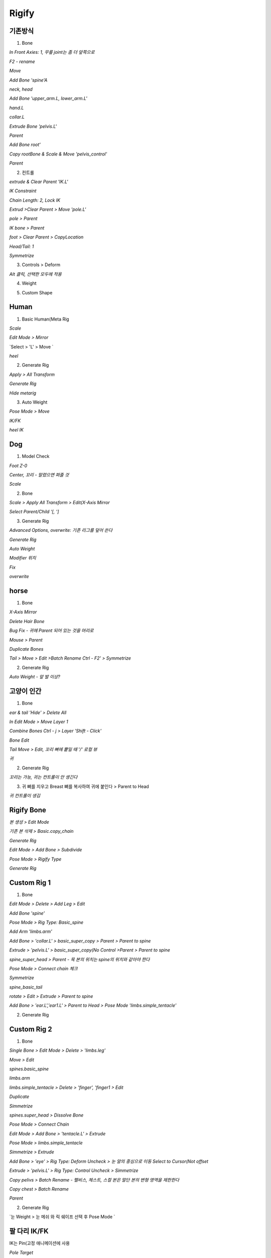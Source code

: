 Rigify
========


기존방식
------------

1. Bone

`In Front Axies: 1, 무릎 joint는 좀 더 앞쪽으로`

.. image:: https://user-images.githubusercontent.com/30430227/138624555-099165bf-4aa5-4625-84e0-3cbab4d0611e.png

.. image:: https://user-images.githubusercontent.com/30430227/138624653-80413044-676b-4f08-9bfe-ef996674ba08.png
.. image:: https://user-images.githubusercontent.com/30430227/138624713-e02ec165-d4bb-4af7-bfe1-124f8abdbb2a.png

`F2 - rename`

.. image:: https://user-images.githubusercontent.com/30430227/138624885-15b929d9-dc82-4804-9e55-4f278b9ef3bd.png
.. image:: https://user-images.githubusercontent.com/30430227/138627379-d9c1afbe-7acb-4b0c-8d60-5f45af52702d.png


.. image:: https://user-images.githubusercontent.com/30430227/138624993-43912069-19a9-4334-9edb-5da1f6bf0dee.png

`Move`

.. image:: https://user-images.githubusercontent.com/30430227/138625099-d2cb9ce9-1c9c-4ab8-a994-90e8ba0a8454.png

`Add Bone  'spine'A`

.. image:: https://user-images.githubusercontent.com/30430227/138625312-f5e6aab5-5c76-4dd4-9e38-46922a70c144.png
.. image:: https://user-images.githubusercontent.com/30430227/138625401-cf98505a-8ab5-4437-913b-38e64f1ad8f4.png

`neck, head`

.. image:: https://user-images.githubusercontent.com/30430227/138625522-a9e6b61c-2b2f-447f-b083-ec7b06d2115d.png

`Add Bone 'upper_arm.L, lower_arm.L'`

.. image:: https://user-images.githubusercontent.com/30430227/138625736-0acf4935-d964-4340-a197-96260aeb3123.png
.. image:: https://user-images.githubusercontent.com/30430227/138625753-58a56037-0b99-4204-b144-0daac59d0166.png

`hand.L`

.. image:: https://user-images.githubusercontent.com/30430227/138625964-18fccf1e-b442-432d-a968-2453c7f2fe20.png

`collar.L`

.. image:: https://user-images.githubusercontent.com/30430227/138626396-e3784e52-a1ad-4138-8f08-fb62bdf9de9d.png
.. image:: https://user-images.githubusercontent.com/30430227/138626432-85f2ad17-2df0-44fc-98d5-65ce02e29823.png

.. image:: https://user-images.githubusercontent.com/30430227/138626488-a6058617-bc51-4f25-9458-a81788afb7dc.png

`Extrude Bone 'pelvis.L'`

.. image:: https://user-images.githubusercontent.com/30430227/138626825-8a9423fc-70c8-444e-9a34-f6c378f3e7c4.png

`Parent`

.. image:: https://user-images.githubusercontent.com/30430227/138626865-a987fb8d-6cca-4c89-a947-0fbb8196323d.png

.. image:: https://user-images.githubusercontent.com/30430227/138626960-03b7aca8-d22f-480b-91ce-ac39ee545493.png

.. image:: https://user-images.githubusercontent.com/30430227/138627000-2298d9c7-0b3e-442f-b787-241000279b70.png

.. image:: https://user-images.githubusercontent.com/30430227/138627058-f11bf7bc-bc10-48cc-bf38-ebd8da2ef0d8.png

`Add Bone root'`

.. image:: https://user-images.githubusercontent.com/30430227/138627631-42cb3f8a-6541-47cb-8a2d-b19fcd1d9671.png

`Copy rootBone & Scale & Move 'pelvis_control'`

.. image:: https://user-images.githubusercontent.com/30430227/138627776-67ba6b48-aac6-484f-bcfc-3c5954783db3.png

`Parent`

.. image:: https://user-images.githubusercontent.com/30430227/138627881-edd48738-e7f2-4eb1-8d48-d4432504681b.png

.. image:: https://user-images.githubusercontent.com/30430227/138627929-9041ff99-35ca-405a-baff-465856ae9235.png


2. 컨트롤

`extrude & Clear Parent 'IK.L'`

.. image:: https://user-images.githubusercontent.com/30430227/138628230-b97fa6fa-cf21-4299-ae60-ea49d39a07e6.png

`IK Constraint`

.. image:: https://user-images.githubusercontent.com/30430227/138641713-f0f9354d-1f92-4b56-92de-5cf641a2ab4a.png

`Chain Length: 2, Lock IK`

.. image:: https://user-images.githubusercontent.com/30430227/138642125-e9b8dc75-3938-4674-a2d4-af3652ec29ac.png

`Extrud >Clear Parent > Move 'pole.L'`

.. image:: https://user-images.githubusercontent.com/30430227/138642267-9acb220b-d13f-40e7-8961-f5dbdec1d41b.png
.. image:: https://user-images.githubusercontent.com/30430227/138642284-c70409da-aec3-420a-b45d-720e14ac9530.png

.. image:: https://user-images.githubusercontent.com/30430227/138642453-49075c35-e5a0-408e-a914-2edd148f17a3.png

`pole > Parent`

.. image:: https://user-images.githubusercontent.com/30430227/138642647-5949df89-f531-4da7-a2b7-5fe0b34d05c8.png

`IK bone > Parent`

.. image:: https://user-images.githubusercontent.com/30430227/138644828-e21768ef-3fc1-424f-9ccd-b1b1e385b9bd.png

`foot > Clear Parent > CopyLocation`

.. image:: https://user-images.githubusercontent.com/30430227/138642973-d8342d72-6027-4b73-bcde-64d771ab3f0e.png

.. image:: https://user-images.githubusercontent.com/30430227/138643093-96a62461-b3a9-4e6b-86f4-6835ed6f57ce.png

`Head/Tail: 1`

.. image:: https://user-images.githubusercontent.com/30430227/138643237-0cccd22b-02c8-4ab6-b3fc-95a84e267e93.png

.. image:: https://user-images.githubusercontent.com/30430227/138643252-4676b9a4-5088-4ad3-8649-78b5a3294376.png
.. image:: https://user-images.githubusercontent.com/30430227/138643268-08b29f1a-3b3b-4e74-89c9-de1b67e6ca9b.png

`Symmetrize`

.. image:: https://user-images.githubusercontent.com/30430227/138644419-0b10900e-5737-4772-9f52-2bc0e23fdef2.png

3. Controls > Deform

.. image:: https://user-images.githubusercontent.com/30430227/138645156-f730ba6f-53a9-4b40-b1fb-61bc25f7768b.png

`Alt 클릭, 선택한 모두에 적용`

.. image:: https://user-images.githubusercontent.com/30430227/138645223-28c3647d-882a-405a-a65c-addeab6f8add.png


4. Weight

.. image:: https://user-images.githubusercontent.com/30430227/138645547-a9c55f50-2501-47a9-8b2e-984ed3d4353c.png


5. Custom Shape

.. image:: https://user-images.githubusercontent.com/30430227/138645848-fd15fb8f-74cc-414c-81cb-ab2796302800.png

.. image:: https://user-images.githubusercontent.com/30430227/138645882-0d78fc05-f6c0-4e61-b7aa-a3a9d762e22a.png
.. image:: https://user-images.githubusercontent.com/30430227/138645929-5fc82bca-0f9c-42f0-9603-f19b2ff323e8.png

.. image:: https://user-images.githubusercontent.com/30430227/138645963-e64f5f8a-968d-421a-83b5-76b83fe31fec.png
.. image:: https://user-images.githubusercontent.com/30430227/138645997-e38193e4-9d7a-42bf-99e3-918aae7a9341.png

.. image:: https://user-images.githubusercontent.com/30430227/138646022-b2361a30-22ac-46cc-bc78-db89cc7b60be.png
.. image:: https://user-images.githubusercontent.com/30430227/138646057-6b3e7e57-f1c8-466b-bcef-d1034a6f2d07.png

.. image:: https://user-images.githubusercontent.com/30430227/138646097-52e8417e-14c9-4455-96d2-78cc61c954d1.png

.. image:: https://user-images.githubusercontent.com/30430227/138646155-85155370-267f-4472-abb2-08f10b333755.png


Human
-------

1. Basic Human(Meta Rig

.. image:: https://user-images.githubusercontent.com/30430227/138650536-a6a1a7b7-ebc7-4a32-aa56-0d458cd21ad3.png

`Scale`

.. image:: https://user-images.githubusercontent.com/30430227/138670830-7852676c-a845-45b0-abd1-10f4704a64e8.png

`Edit Mode > Mirror`

.. image:: https://user-images.githubusercontent.com/30430227/138670969-f89ee69e-a094-4bc2-8666-514792035163.png

.. image:: https://user-images.githubusercontent.com/30430227/138671216-96060b27-1dfc-4115-b45a-b7a33ae080e4.png

.. image:: https://user-images.githubusercontent.com/30430227/138671431-d6d2cfcd-1919-453a-84ad-e7b15c99efd9.png

`Select > 'L' > Move `

.. image:: https://user-images.githubusercontent.com/30430227/138671577-9d49b795-01fc-4475-a8f8-d63c881bc0d4.png
.. image:: https://user-images.githubusercontent.com/30430227/138671617-a48bfcc3-2352-4403-928a-367623d56984.png

.. image:: https://user-images.githubusercontent.com/30430227/138671677-f73f6c7e-3bd6-45bc-ae48-1613c509bd4e.png

`heel`

.. image:: https://user-images.githubusercontent.com/30430227/138672173-97631e5a-fa8d-49bd-99ed-24c7752d0919.png
.. image:: https://user-images.githubusercontent.com/30430227/138672241-5fe6f737-0316-4afe-a9b0-66c130b2c96b.png

.. image:: https://user-images.githubusercontent.com/30430227/138672325-736e9ab8-40b3-4e47-a3ed-1a0177eed058.png


2. Generate Rig

`Apply > All Transform`

.. image:: https://user-images.githubusercontent.com/30430227/138674756-24a71edc-6ec5-46db-9a55-b3ee47837cd1.png

`Generate Rig`

.. image:: https://user-images.githubusercontent.com/30430227/138674845-ead85ef1-92b5-457c-82a2-44cb635d71c1.png

.. image:: https://user-images.githubusercontent.com/30430227/138674913-5c517692-a77a-4a2f-a40c-6c04bc5748aa.png

`Hide metarig`

.. image:: https://user-images.githubusercontent.com/30430227/138675146-a0316b65-dc04-4614-b772-7c2c414488cf.png

.. image:: https://user-images.githubusercontent.com/30430227/138675170-fc1879c8-d67f-4e95-b895-4130c14d4f56.png


3. Auto Weight

.. image:: https://user-images.githubusercontent.com/30430227/138675306-8ad89518-f2ba-4628-b335-e1b7bbe23344.png

`Pose Mode > Move`

.. image:: https://user-images.githubusercontent.com/30430227/138675412-697b91ea-eadd-4071-8f60-5d5cc43f9176.png

`IK/FK`

.. image:: https://user-images.githubusercontent.com/30430227/138675701-436e266f-8f39-4bf7-a12d-d0bb8ded0a4c.png

.. image:: https://user-images.githubusercontent.com/30430227/138675737-3140d941-21df-4ed4-9f54-0a6b41783bcb.png
.. image:: https://user-images.githubusercontent.com/30430227/138675782-b92ddd7e-af5b-48df-95cf-ba003ddead81.png

`heel IK`

.. image:: https://user-images.githubusercontent.com/30430227/138676456-49df32ec-3fb7-4959-85c3-924cbeaba478.png
.. image:: https://user-images.githubusercontent.com/30430227/138676354-febe5ec3-c62c-460c-8cfe-0f3921d6bc8f.png


Dog
-----

1. Model Check

`Foot Z-0`

.. image:: https://user-images.githubusercontent.com/30430227/138677656-21bb2c96-6ac0-4fd1-98fa-22a526165c2a.png

`Center, 꼬리 - 말렸으면 펴줄 것`

.. image:: https://user-images.githubusercontent.com/30430227/138677711-5ef4c62e-adf8-481c-8805-4dd12d999acc.png

`Scale`

.. image:: https://user-images.githubusercontent.com/30430227/138677798-4e084a07-fa97-48e8-a141-80e6f50c7278.png

2. Bone

.. image:: https://user-images.githubusercontent.com/30430227/138677963-e15d82e3-aa77-416d-bc8c-97cde2ebddea.png

.. image:: https://user-images.githubusercontent.com/30430227/138678085-1de54cdb-47a3-4899-acf2-65a8f7365c80.png

`Scale > Apply All Transform > Edit(X-Axis Mirror`

.. image:: https://user-images.githubusercontent.com/30430227/138678176-f8fffb7e-a560-425e-b6bd-29934447f7db.png

`Select Parent/Child  '[, ']`

.. image:: https://user-images.githubusercontent.com/30430227/161682747-4097b487-3e99-4ad6-a805-58e849276a50.png

.. image:: https://user-images.githubusercontent.com/30430227/138687391-05534943-b81e-4fb9-952a-a2b488ae874f.png
.. image:: https://user-images.githubusercontent.com/30430227/138687554-c2ea2426-eaab-40aa-a6f0-c7a9f1b1bf18.png


3. Generate Rig

`Advanced Options, overwrite: 기존 리그를 덮어 쓴다`

.. image:: https://user-images.githubusercontent.com/30430227/138688040-8a455f6c-2242-46de-86d0-8187938efc98.png

`Generate Rig`

.. image:: https://user-images.githubusercontent.com/30430227/138688230-4237eda8-17ca-4e83-9a9e-50ea9b82dec2.png

`Auto Weight`

.. image:: https://user-images.githubusercontent.com/30430227/138688312-07ad1c17-6d75-48e2-a74b-6c694779b33f.png

`Modifier 위치`

.. image:: https://user-images.githubusercontent.com/30430227/138688462-943af043-2a52-4ce0-ac10-566efdb79860.png

`Fix`

.. image:: https://user-images.githubusercontent.com/30430227/138688573-761fbec8-31d7-4cec-82bb-7642ee95c61e.png

.. image:: https://user-images.githubusercontent.com/30430227/138688795-f9a4ef19-8580-4b7b-bb8a-aadd92119e5c.png
.. image:: https://user-images.githubusercontent.com/30430227/138688845-52e64a2f-1da7-4416-b599-4dd19a09a7aa.png

`overwrite`

.. image:: https://user-images.githubusercontent.com/30430227/138688929-8e5259e0-80d7-489a-a168-ba9d7fb4d4e4.png

.. image:: https://user-images.githubusercontent.com/30430227/138690127-a468bc36-916d-415e-bd63-ca32351303df.png
.. image:: https://user-images.githubusercontent.com/30430227/138690221-5d22186b-6d5b-4303-be01-b222d33748ee.png

.. image:: https://user-images.githubusercontent.com/30430227/138690522-46f2de88-df0e-49b3-925b-24a347159d97.png


horse 
------

1. Bone

.. image:: https://user-images.githubusercontent.com/30430227/138847668-860d0d19-619b-4d9f-a366-3e98b601aa8c.png

.. image:: https://user-images.githubusercontent.com/30430227/138847791-566be3f4-7b91-422c-9ec1-3f0c49a52f43.png

`X-Axis Mirror`

.. image:: https://user-images.githubusercontent.com/30430227/138850086-17979814-57c1-4d43-a266-8a56bad958fb.png

`Delete Hair Bone`

.. image:: https://user-images.githubusercontent.com/30430227/138850268-2549b184-7f8d-43d5-8d9f-836e253f444f.png
.. image:: https://user-images.githubusercontent.com/30430227/138850300-9800f7ce-2fe9-4b39-a899-30a2d096696b.png

`Bug Fix - 귀에 Parent 되어 있는 것을 머리로`

.. image:: https://user-images.githubusercontent.com/30430227/138850536-8c0c0979-d764-42b6-b94d-2b1f61c926ac.png

`Mouse > Parent`

.. image:: https://user-images.githubusercontent.com/30430227/138850927-75f0e9f8-1271-47bf-802a-dd928782dd10.png

.. image:: https://user-images.githubusercontent.com/30430227/138851338-7103930e-3c01-49f8-a0d7-866aa6508b9c.png
.. image:: https://user-images.githubusercontent.com/30430227/138851475-4c416971-cc1f-4dda-9ef8-ef26c6009ed0.png

.. image:: https://user-images.githubusercontent.com/30430227/138851648-35c6db4b-18f0-47f1-a8fb-006521f5d223.png

`Duplicate Bones`

.. image:: https://user-images.githubusercontent.com/30430227/138851922-6a79c39b-323a-4d74-9e59-f048d5437fc3.png
.. image:: https://user-images.githubusercontent.com/30430227/138851967-4d89c833-0ea2-4366-ab2d-6b7d3bab366b.png

`Tail > Move > Edit >Batch Rename Ctrl - F2' > Symmetrize`

.. image:: https://user-images.githubusercontent.com/30430227/138852851-49dc7be1-d4a3-4b3a-9b90-49ac77209270.png

.. image:: https://user-images.githubusercontent.com/30430227/138853117-9c453a0e-7955-4941-858e-cb0e9b58957a.png


2. Generate Rig

.. image:: https://user-images.githubusercontent.com/30430227/138853400-2232465a-51fd-4d1a-8e56-30ab1af4e580.png

`Auto Weight - 앞 발 이상?`

.. image:: https://user-images.githubusercontent.com/30430227/138853645-68921809-2583-4f3c-b69f-d6b35efee8e7.png


고양이 인간
------------

1. Bone 

.. image:: https://user-images.githubusercontent.com/30430227/138863352-eb15f73d-713f-4463-a81d-5c048c09146d.png
.. image:: https://user-images.githubusercontent.com/30430227/138863401-2f4563d6-7550-49af-8754-23028c108a94.png

`ear & tail 'Hide' > Delete All`

.. image:: https://user-images.githubusercontent.com/30430227/138863666-b73d7521-f64e-4b62-8c50-e7cd04b2af9a.png

.. image:: https://user-images.githubusercontent.com/30430227/138863754-958c3855-5081-41e5-acc4-c656d3e79e29.png
.. image:: https://user-images.githubusercontent.com/30430227/138863802-ff2cc168-00e9-4b94-aa00-868b8372a965.png

`In Edit Mode > Move Layer 1`

.. image:: https://user-images.githubusercontent.com/30430227/138864043-86bb949b-416a-4910-9c42-5cd5a7576602.png

`Combine Bones Ctrl - j > Layer 'Shift - Click'`

.. image:: https://user-images.githubusercontent.com/30430227/138864431-ffc1038e-ec34-4ae1-a61f-f31c30a26953.png

.. image:: https://user-images.githubusercontent.com/30430227/138864295-fc1b5ec6-83b1-403f-a3b5-20826c2e56dc.png
.. image:: https://user-images.githubusercontent.com/30430227/138864469-66435247-4405-467e-b300-5431ae5f8b14.png

`Bone Edit`

.. image:: https://user-images.githubusercontent.com/30430227/138864782-20e12df7-5234-4f1b-8cdc-ef1d64825883.png
.. image:: https://user-images.githubusercontent.com/30430227/138865166-c012c962-cea9-4e96-bffb-6b8ee1e50fd4.png

`Tail Move > Edit, 꼬리 뼈에 뿥일 때 '/' 로컬 뷰`

.. image:: https://user-images.githubusercontent.com/30430227/138865506-0f9954ba-cb49-437e-9c56-00cfe4befddf.png

.. image:: https://user-images.githubusercontent.com/30430227/138865580-724d258c-fc45-4346-8cf9-cbaf1023c621.png

.. image:: https://user-images.githubusercontent.com/30430227/138865971-35d5e5a1-9b5e-4b40-8131-e04b6f11f2df.png

`귀`

.. image:: https://user-images.githubusercontent.com/30430227/138866067-a7bf2778-3e5a-4736-a68f-445d1f0c3152.png
.. image:: https://user-images.githubusercontent.com/30430227/138866161-11763f10-3dcb-4b1e-a261-6009a093236a.png

.. image:: https://user-images.githubusercontent.com/30430227/138866293-5149d18c-3bed-48e8-b481-2d3e93d20d95.png


2. Generate Rig

`꼬리는 가능, 귀는 컨트롤이 안 생긴다`

.. image:: https://user-images.githubusercontent.com/30430227/138866832-faad50b9-23a2-4111-9762-633f602ae095.png


3. 귀 뼈를 지우고 Breast 뼈를 복사하여 귀에 붙인다 > Parent to Head

.. image:: https://user-images.githubusercontent.com/30430227/138867168-93235868-38d7-43bb-a385-cc110a54a062.png

`귀 컨트롤이 생김`

.. image:: https://user-images.githubusercontent.com/30430227/138867384-d157972f-884f-4a00-a12a-4e12810a0b06.png


Rigify Bone
-----------

`본 생성 > Edit Mode`

.. image:: https://user-images.githubusercontent.com/30430227/138868561-3869e116-4501-4ba5-97d8-39d5aeccaf80.png

`기존 본 삭제 > Basic.copy_chain`

.. image:: https://user-images.githubusercontent.com/30430227/138868670-0d293f75-f5a7-4e5f-b85b-6b01d0f5c08f.png

`Generate Rig`

.. image:: https://user-images.githubusercontent.com/30430227/138868878-eff9621b-3d8a-4f2c-8f58-129627045a0a.png

`Edit Mode > Add Bone > Subdivide`

.. image:: https://user-images.githubusercontent.com/30430227/138869184-9193d457-c6f7-4995-b8ad-d60e6bd9ebda.png

`Pose Mode > Rigify Type`

.. image:: https://user-images.githubusercontent.com/30430227/138869635-239dceee-f0aa-49ac-a00e-df315fd3cedb.png

.. image:: https://user-images.githubusercontent.com/30430227/138869722-7d3fdf16-0d1e-41bf-a777-5fc9fcbe09a0.png

`Generate Rig`

.. image:: https://user-images.githubusercontent.com/30430227/138869830-a80d601b-8fed-4f78-915e-8dbd2e7366b0.png


Custom Rig 1
-------------

1. Bone

.. image:: https://user-images.githubusercontent.com/30430227/138995359-5cd3802c-c5ca-4759-bb21-d2aad3bb1c18.png

`Edit Mode > Delete > Add Leg > Edit`

.. image:: https://user-images.githubusercontent.com/30430227/138995533-2da3090d-39a7-4c38-bb8d-4f1c10731d32.png

.. image:: https://user-images.githubusercontent.com/30430227/138995562-69329c66-086b-44be-a179-ef3d9a8644f7.png
.. image:: https://user-images.githubusercontent.com/30430227/138995803-00cb2481-0deb-40cb-a56f-b1f4dfc912a6.png

`Add Bone 'spine'`

.. image:: https://user-images.githubusercontent.com/30430227/138999232-0cfcf54c-c95b-4cd3-aa12-0dd5f31005d8.png
.. image:: https://user-images.githubusercontent.com/30430227/138999309-4e6e8a20-c754-470c-b32a-5f9888536017.png

`Pose Mode > Rig Type: Basic_spine`

.. image:: https://user-images.githubusercontent.com/30430227/138999459-3ed23a2f-49a4-497a-b784-fda63f10054b.png

.. image:: https://user-images.githubusercontent.com/30430227/138999481-00329065-52a2-4774-8bad-61057fbd4920.png

`Add Arm 'limbs.arm'`

.. image:: https://user-images.githubusercontent.com/30430227/138999859-126cffdf-58f8-4e7e-8c10-74acab37842f.png

`Add Bone > 'collar.L' > basic_super_copy > Parent > Parent to spine`

.. image:: https://user-images.githubusercontent.com/30430227/138999894-c8fda52e-07e7-46c1-a53f-fc1699aa1b80.png

.. image:: https://user-images.githubusercontent.com/30430227/139000092-2551277e-7f0a-47bf-ab88-737b67b0130b.png

.. image:: https://user-images.githubusercontent.com/30430227/139000726-1eaaa749-7bae-4aee-925b-c09ab55d1849.png

`Extrude > 'pelvis.L' > basic_super_copy(No Control >Parent > Parent to spine`

.. image:: https://user-images.githubusercontent.com/30430227/139000312-03eff134-3cfb-4f59-9a65-d9421a8d983e.png

.. image:: https://user-images.githubusercontent.com/30430227/139000771-72d31573-8ffc-421d-a277-9044180e5d0c.png

`spine_super_head > Parent - 목 본의 위치는 spine의 위치와 같아야 한다`

.. image:: https://user-images.githubusercontent.com/30430227/139000449-cc716432-f5ca-43b9-99b1-e71c1d8147c6.png

.. image:: https://user-images.githubusercontent.com/30430227/139000519-22ecd94d-0fc5-49f1-81ac-7b41fa0cce2d.png

.. image:: https://user-images.githubusercontent.com/30430227/139000852-c33723e8-604f-4ebd-8090-0eb663e7f46d.png

`Pose Mode > Connect chain 체크`

.. image:: https://user-images.githubusercontent.com/30430227/139000968-84bd2545-46fa-4948-9304-0334b46cd14e.png

`Symmetrize`

.. image:: https://user-images.githubusercontent.com/30430227/139001045-ca63a37f-4592-41ff-aa0f-214bb1f4fda0.png

`spine_basic_tail`

.. image:: https://user-images.githubusercontent.com/30430227/139001366-3b1c6496-d3da-4ab8-aa20-e565e7b76b3d.png

`rotate > Edit > Extrude > Parent to spine`

.. image:: https://user-images.githubusercontent.com/30430227/139001720-37334607-de65-45c8-acea-cb1ab3fe5153.png

.. image:: https://user-images.githubusercontent.com/30430227/139001785-f20e3c53-fc13-4134-9f51-0b5faf8620ec.png
.. image:: https://user-images.githubusercontent.com/30430227/139001799-1c604217-838e-440b-a386-86dc7dd3f370.png

`Add Bone > 'ear.L','ear1.L' > Parent to Head > Pose Mode 'limbs.simple_tentacle'`

.. image:: https://user-images.githubusercontent.com/30430227/139002039-27239c16-ab7a-4be6-a0bd-41816e912b86.png
.. image:: https://user-images.githubusercontent.com/30430227/139002070-e43f93a1-cfa3-4507-a3e8-cbfadbe200e8.png

.. image:: https://user-images.githubusercontent.com/30430227/139002161-89ba5925-a91d-4d8f-9fc0-ce9325f3264c.png


2. Generate Rig

.. image:: https://user-images.githubusercontent.com/30430227/139002438-9f4996d8-e445-4e0d-838b-a853468ea57d.png


Custom Rig 2
---------------

1. Bone

`Single Bone > Edit Mode > Delete > 'limbs.leg'`

.. image:: https://user-images.githubusercontent.com/30430227/139008086-826bc315-5523-44aa-8946-6946250dc1b5.png

`Move > Edit`

.. image:: https://user-images.githubusercontent.com/30430227/139008232-42335c76-805c-4abc-8dc9-153d75ccd276.png
.. image:: https://user-images.githubusercontent.com/30430227/139008267-7766b6aa-4d45-47fb-a000-7e6a969ccae2.png

`spines.basic_spine`

.. image:: https://user-images.githubusercontent.com/30430227/139008393-d5e85329-83a2-45fd-820b-82c5c4d226d3.png

.. image:: https://user-images.githubusercontent.com/30430227/139008513-00357de8-df92-4316-9cc0-e689d7824b8d.png
.. image:: https://user-images.githubusercontent.com/30430227/139008552-e581351c-b428-4883-b319-b8d7b8c19797.png

`limbs.arm`

.. image:: https://user-images.githubusercontent.com/30430227/139008898-83ec101c-f2e0-43f3-8bf5-a0b6361ddf1f.png

.. image:: https://user-images.githubusercontent.com/30430227/139008919-5eb698e4-081c-49cb-8fcd-0b5d38ff83fd.png

`limbs.simple_tentacle > Delete > 'finger', 'finger1 > Edit`

.. image:: https://user-images.githubusercontent.com/30430227/139008983-025aa61f-ac74-4347-b230-e00031b2d862.png

.. image:: https://user-images.githubusercontent.com/30430227/139009027-d8490421-be0b-4e7c-a68e-d141a07833dc.png
.. image:: https://user-images.githubusercontent.com/30430227/139009292-18053cd4-8ad3-4a08-b113-63727c4926e4.png

`Duplicate`

.. image:: https://user-images.githubusercontent.com/30430227/139009348-d0cd46c4-51ca-4c97-b017-c45f4fd86918.png

`Simmetrize`

.. image:: https://user-images.githubusercontent.com/30430227/139010044-73e6dcde-6e74-4dad-aed6-d286f4a9b9a0.png

`spines.super_head > Dissolve Bone`

.. image:: https://user-images.githubusercontent.com/30430227/139010218-53f55d1e-389a-4eda-bf39-159b1c0af08f.png

.. image:: https://user-images.githubusercontent.com/30430227/139010260-dd360a0a-005e-4de7-b4db-1522e73ab522.png

.. image:: https://user-images.githubusercontent.com/30430227/139010452-ab785eae-5acc-4db5-882f-173e9170db76.png
.. image:: https://user-images.githubusercontent.com/30430227/139010473-5322aa82-6a90-441c-8edd-c0b5091297a9.png

.. image:: https://user-images.githubusercontent.com/30430227/139010668-b6eb5afb-9f18-4329-8145-65790257ca50.png

`Pose Mode > Connect Chain`

.. image:: https://user-images.githubusercontent.com/30430227/139010690-6dad30ac-7114-4d8b-b69b-c313ef1b6947.png

.. image:: https://user-images.githubusercontent.com/30430227/139010719-5767e11c-186a-45ef-892b-13516205b256.png

`Edit Mode > Add Bone > 'tentacle.L' > Extrude`

.. image:: https://user-images.githubusercontent.com/30430227/139010881-8310ec27-6f60-4dfc-834f-131a2e089b56.png
.. image:: https://user-images.githubusercontent.com/30430227/139010940-ef23c5e1-64f6-4273-928b-49c05466c90d.png

`Pose Mode > limbs.simple_tentacle`

.. image:: https://user-images.githubusercontent.com/30430227/139011072-69c278f0-8e93-4709-9383-dfe6e1f9db2a.png

`Simmetrize > Extrude`

.. image:: https://user-images.githubusercontent.com/30430227/139011324-3aabe692-4268-4e7e-830b-bb3d60c1a568.png
.. image:: https://user-images.githubusercontent.com/30430227/139011364-4015bd9d-da98-41be-9b40-e254362afd95.png

`Add Bone > 'eye' > Rig Type: Deform Uncheck > 눈 알의 중심으로 이동 Select to Cursor(Not offset`

.. image:: https://user-images.githubusercontent.com/30430227/139012295-3d7f8a1b-1eba-4edf-b384-c09ab4d5b3b1.png

.. image:: https://user-images.githubusercontent.com/30430227/139011628-d3c01956-6cf8-4bed-bde2-ac6bf9f318f1.png

.. image:: https://user-images.githubusercontent.com/30430227/139011862-e9b5575c-d98b-4a0e-b239-74b276245116.png

.. image:: https://user-images.githubusercontent.com/30430227/139012141-fd87c610-59b3-4061-acbe-7e11f0a3bb10.png

`Extrude > 'pelvis.L' > Rig Type: Control Uncheck > Simmetrize`

.. image:: https://user-images.githubusercontent.com/30430227/139012538-302d906e-e3bb-4dd1-ae23-42066412586c.png
.. image:: https://user-images.githubusercontent.com/30430227/139012563-16caaa7a-98f0-4b96-ac37-ed05c488c087.png

.. image:: https://user-images.githubusercontent.com/30430227/139012754-dd86f5e0-b7c1-4e0a-8708-0b218a206e8f.png

`Copy pelivs > Batch Rename - 펠비스, 체스트, 스컬 본은 말단 본의 변형 영역을 제한한다`

.. image:: https://user-images.githubusercontent.com/30430227/139013190-fc1791a1-dfde-478d-a79d-c57a1b528daa.png

.. image:: https://user-images.githubusercontent.com/30430227/139013312-b46c65a1-6ba7-4b47-bf04-452ce184e6d7.png

`Copy chest > Batch Rename`

.. image:: https://user-images.githubusercontent.com/30430227/139013527-97245fa3-baeb-448f-ac91-9d174ebcf7f4.png

.. image:: https://user-images.githubusercontent.com/30430227/139013561-84ff2f47-222a-48fa-9b12-d4d9b23269dd.png

`Parent`

.. image:: https://user-images.githubusercontent.com/30430227/139013819-1bc2d354-b719-414d-9c25-f9cf501fdf73.png

.. image:: https://user-images.githubusercontent.com/30430227/139013776-bf64e22e-dd3d-4a79-9c75-c092f1062d1c.png

.. image:: https://user-images.githubusercontent.com/30430227/139013875-abb08649-fcd5-4c9b-b8d0-12f2e3da1db5.png

.. image:: https://user-images.githubusercontent.com/30430227/139013978-b813ccf7-53ef-4dad-9caa-90111c27bdfe.png

.. image:: https://user-images.githubusercontent.com/30430227/139014061-3813faaf-6089-49c4-87c9-90e98e76b979.png

.. image:: https://user-images.githubusercontent.com/30430227/139014129-8e6fb335-276f-4cb2-acce-edc3a64b1ecf.png

.. image:: https://user-images.githubusercontent.com/30430227/139014299-28a2bf6d-4702-4974-850d-2e4dd3fdc464.png


2. Generate Rig

.. image:: https://user-images.githubusercontent.com/30430227/139014552-864e024d-23de-41e9-a2b2-0e511113d67d.png

`눈 Weight > 눈 메쉬 와 릭 쉐이프 선택 후 Pose Mode `

.. image:: https://user-images.githubusercontent.com/30430227/139015251-7a8ceecd-74b4-4199-9366-9d776646e1c7.png

.. image:: https://user-images.githubusercontent.com/30430227/139016368-fa04b9ad-12fb-4fd7-8f6b-d1d7a299379d.png



팔 다리 IK/FK 
-------------

IK는 Pin(고정 애니메이션에 사용

`Pole Target`

.. image:: https://user-images.githubusercontent.com/30430227/139038572-f75c9c5b-6b64-4483-9eb9-120565f398a0.png

`Toggle Pole - 클래식 폴 타깃`

.. image:: https://user-images.githubusercontent.com/30430227/139038711-b763b2c4-78a6-4121-a68d-01fadbe8f4dd.png

.. image:: https://user-images.githubusercontent.com/30430227/139040802-d83208a8-92bc-4d1e-ab27-43501cffcb71.png

`IK 스트레치 - 이동`

.. image:: https://user-images.githubusercontent.com/30430227/139038890-78552b11-f0e7-4cf8-8fd6-4bf5d527fc82.png

`FK 스트레치 - 스케일`

.. image:: https://user-images.githubusercontent.com/30430227/139041151-2bb3dc49-98c0-44d5-a746-0ac5b49ada39.png

`FK Limb 도 고정 가능(좌 Off 우 On`

.. image:: https://user-images.githubusercontent.com/30430227/139041659-20bb7452-4cf7-4b6b-bd8d-446a80295f42.png

.. image:: https://user-images.githubusercontent.com/30430227/139041564-1bfd6034-d32f-4aca-b98f-faefa730672b.png
.. image:: https://user-images.githubusercontent.com/30430227/139041713-f07e6ca7-db16-4e65-82e6-4e1aafca9f41.png

`IK to FK(FK 모드 - IK 컨트롤 FK 위치로`

.. image:: https://user-images.githubusercontent.com/30430227/139042487-9ee81f72-6e4f-427c-a437-84c82a314ab0.png

.. image:: https://user-images.githubusercontent.com/30430227/139042436-e13d5158-7c48-4e00-9fbe-acba7b78799d.png
.. image:: https://user-images.githubusercontent.com/30430227/139042519-11422d39-b6f4-4d4d-894b-c0585e4d4acd.png

`팔에 없는 컨트롤`

.. image:: https://user-images.githubusercontent.com/30430227/139043193-0aff57b1-4564-4e5b-96b0-444e28a0f257.png
.. image:: https://user-images.githubusercontent.com/30430227/139043274-00436c81-b92f-4766-9db3-1f1aff0aa81f.png


기타 
------

`torso 는 척추 전체, hips/chest 는 상반 하반 컨트롤`

.. image:: https://user-images.githubusercontent.com/30430227/139045135-795624a4-6b29-4e75-8366-99b24fdacc7a.png

`꼬리가 한 방향으로만 회전하는 이유`

.. image:: https://user-images.githubusercontent.com/30430227/139045388-aabfd963-edc5-4f2d-80bf-5d15f16530c8.png

.. image:: https://user-images.githubusercontent.com/30430227/139045693-18cdb7b4-ab51-4a0c-bab6-63e85a365185.png
.. image:: https://user-images.githubusercontent.com/30430227/139045807-2092513d-6631-421b-a576-5eaaff156aa9.png

`Tweak 컨트롤 - 카툰 애니메이션, 근육 효과`


참조이미지(Empty-Image
--------------------------------

`Tweak Layer Off`

.. image:: https://user-images.githubusercontent.com/30430227/139056779-fd683aeb-325f-4d45-958b-24be2a214f88.png

`팔 FK`

.. image:: https://user-images.githubusercontent.com/30430227/139056975-0250fcfb-fe0e-4dd8-b91d-df1a4018960d.png
.. image:: https://user-images.githubusercontent.com/30430227/139057016-7f86882b-932b-4164-add9-85ca50385a1a.png

`다리 - 지탱하는 다리 - IK, 발 차는 다리 - FK`

.. image:: https://user-images.githubusercontent.com/30430227/139057177-ab60c6aa-61da-4fdc-95cf-27b861a35bfb.png
.. image:: https://user-images.githubusercontent.com/30430227/139057215-9327b679-1032-4479-b251-34e85a49211c.png

.. image:: https://user-images.githubusercontent.com/30430227/139059656-359a7eb8-f7d2-4aac-abea-0d34e713e370.png


1. Torso
 
`Transform Ori 'Local'`

.. image:: https://user-images.githubusercontent.com/30430227/139057446-24ced9e4-a3d0-42ce-862e-8a4279e6ae6a.png

.. image:: https://user-images.githubusercontent.com/30430227/139057488-64562a72-c0e8-466b-86cc-3e05930a68ab.png
.. image:: https://user-images.githubusercontent.com/30430227/139057523-39bd5231-0000-4b67-9cb3-8aec669e12e1.png

.. image:: https://user-images.githubusercontent.com/30430227/139057548-2bacdc45-19f6-4090-b522-af136a5d5e29.png


2. 팔 

`첫 번째 방법 단축키 'R, R'`

`두 번째 방법 Auto IK `

.. image:: https://user-images.githubusercontent.com/30430227/139059850-4d271b56-6014-4646-b485-b6d8d584f7d9.png

.. image:: https://user-images.githubusercontent.com/30430227/139060130-13484f79-e033-4c0a-b8b5-84b010d8923b.png


3. 포즈 

.. image:: https://user-images.githubusercontent.com/30430227/139167175-2036afe0-7b01-4c7b-be47-327c154a08ae.png

.. image:: https://user-images.githubusercontent.com/30430227/139167497-25640ed5-5c6f-4f4a-89cc-15c5c5ca34e2.png



Weight Paint
--------------

`Vertex Groups filter`

.. image:: https://user-images.githubusercontent.com/30430227/139240618-e948f53f-ed04-4695-9770-2c8a100ed8df.png

`선택 Vertex의 정보, Deform은 뼈, Normallize 전체 웨이트의 합이 1로`

.. image:: https://user-images.githubusercontent.com/30430227/139241173-56efea8f-c3c0-439c-bbce-4b59b64e7714.png

`Auto Normalize: weight 값을 1로 유지 하기 위해- 페인트 시 기존 그룹의 weight를 자동으로 지워준다- 위의 Normallize 참고`

.. image:: https://user-images.githubusercontent.com/30430227/139243722-8c9769f9-31b3-4593-b4eb-910f2c7a977e.png

.. image:: https://user-images.githubusercontent.com/30430227/139244225-704c22d7-16f7-4500-b950-b5a8b01698bb.png
.. image:: https://user-images.githubusercontent.com/30430227/139244339-e816eb13-2eab-45a2-bdda-67b7098a48fb.png

.. image:: https://user-images.githubusercontent.com/30430227/139244413-a4356888-4f10-4e08-a745-0d8bb55f09a3.png

`반대 편 뼈 미러 페인트 - 좌 그저 미러 페인트/ 우 반대 뼈로 미러페인트 `

.. image:: https://user-images.githubusercontent.com/30430227/139245172-40dd0d55-abce-4dd0-8303-3cb68ef277e7.png
.. image:: https://user-images.githubusercontent.com/30430227/139245214-1f47ebfc-9a9f-46bd-9dbb-272efbfdf2de.png

`오버레이 모드 Shift - Alt - Z`

.. image:: https://user-images.githubusercontent.com/30430227/139247370-22ad976b-ef55-4173-a4b3-662f5eac167b.png
.. image:: https://user-images.githubusercontent.com/30430227/139247393-2321435d-0d3c-4fc0-970f-58d18c71ad65.png

.. image:: https://user-images.githubusercontent.com/30430227/139247443-164af663-ed45-4efe-919b-936974741edd.png

`Restrict 체크 - 해당 본 vertex 그룹에 속한 vertex 에만 영향을 준다`

.. image:: https://user-images.githubusercontent.com/30430227/139248804-71e31a36-c686-4ab9-94bd-b98513c3f533.png


**기초 페인팅**

1. 팔 페인트

.. image:: https://user-images.githubusercontent.com/30430227/139245830-ebda2f5c-c4f2-49ab-894c-3f21c7ba44a6.png

`앞 부분은 약하게 weight 를 증가시킨다`

.. image:: https://user-images.githubusercontent.com/30430227/139245901-d995c6b8-3559-45d6-a340-a7a07f8f9f1c.png
.. image:: https://user-images.githubusercontent.com/30430227/139246029-8e820506-0bc6-4d3a-9d5b-517529047f4b.png

`뒷 부분은 팔 weight가 지나치므로 Spine 쪽을 증가시킨다`

.. image:: https://user-images.githubusercontent.com/30430227/139246284-74650db8-78f8-4f35-92ce-00ecb5298a6e.png
.. image:: https://user-images.githubusercontent.com/30430227/139246323-1695ac90-e703-496b-9536-abd4f8b492df.png

`머리 - 턱 부분을 증가시킨다`

.. image:: https://user-images.githubusercontent.com/30430227/139246547-66d3dd6d-5869-4b3b-8346-b9ded2094428.png
.. image:: https://user-images.githubusercontent.com/30430227/139246593-641e4c08-24b2-422a-b956-48ebd60c7a4d.png

`collar`

.. image:: https://user-images.githubusercontent.com/30430227/139246791-10581bdb-48da-4915-a6fd-2a8fd66878e8.png
.. image:: https://user-images.githubusercontent.com/30430227/139246814-38b66c4d-00d0-4c0b-9819-2b3d4ee805af.png

`어깨 위 파인 부분 - Blur`

.. image:: https://user-images.githubusercontent.com/30430227/139247191-d85bf26d-6854-4dbf-9706-d507a03e1a75.png
.. image:: https://user-images.githubusercontent.com/30430227/139247245-a698ef96-d4eb-4b97-95ea-d6047a859883.png


2. 다리

`IK 컨트롤 이동`

.. image:: https://user-images.githubusercontent.com/30430227/139247691-75c562a8-1bc9-4d79-9a2a-1b7f34909a58.png
.. image:: https://user-images.githubusercontent.com/30430227/139247755-cc24653e-14d3-4e07-83c8-e7138ce1c7b8.png

`Pelvis > Add`

.. image:: https://user-images.githubusercontent.com/30430227/139247890-1ff66c38-015b-46d2-b372-d654aef6be61.png
.. image:: https://user-images.githubusercontent.com/30430227/139248040-f30e503f-03e1-4416-8b5c-81a572525dad.png

`Spine`

.. image:: https://user-images.githubusercontent.com/30430227/139248193-1e00feb2-5504-46b6-ba8e-3f9cf6f4c897.png
.. image:: https://user-images.githubusercontent.com/30430227/139248165-6785c9c5-5d06-4aaa-98e7-bda24826caf2.png
.. image:: https://user-images.githubusercontent.com/30430227/139248234-1fcb99e0-8b4d-41a1-bb98-fa78340404dc.png


3. Unparent 방법

`Clear and keep Transform`

.. image:: https://user-images.githubusercontent.com/30430227/139249313-792a37d6-7ab5-4630-9322-2dc6f43b68b1.png

`Delete All Groups`

.. image:: https://user-images.githubusercontent.com/30430227/139249468-45681c49-47d1-4244-9bd8-a1b9bf45de35.png

`Delete Armature Modifier`

.. image:: https://user-images.githubusercontent.com/30430227/139249574-1e813ef1-ba67-4163-8d9f-779dd01b21b5.png


**Rigify Weight**

`Bone 보이게 Shift - 오른쪽 두 번째 라인 레이어 클릭`

.. image:: https://user-images.githubusercontent.com/30430227/139250242-c52805fe-d2b5-4cd5-9c5b-612ebfcf7629.png

`컨트롤로 포즈를 잡은 후 본을 선택하여 페인팅한다`

.. image:: https://user-images.githubusercontent.com/30430227/139250288-d9fa897d-03e7-43d1-bc80-8098ccf043a0.png


**Rig widh Cloth**

`옷에 With Empty Groups >몸 선택 후 옷 선택> Weight Paint`

.. image:: https://user-images.githubusercontent.com/30430227/159213866-497894a4-b7cc-4ef2-bb4d-ec0dc00c8032.png

.. image:: https://user-images.githubusercontent.com/30430227/159214129-0bef23fb-5d71-42d5-a657-649abd446843.png

